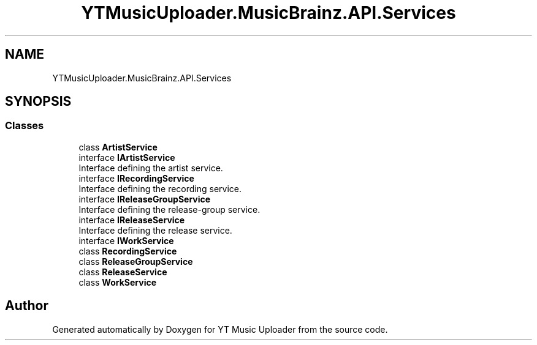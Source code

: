 .TH "YTMusicUploader.MusicBrainz.API.Services" 3 "Wed Aug 26 2020" "YT Music Uploader" \" -*- nroff -*-
.ad l
.nh
.SH NAME
YTMusicUploader.MusicBrainz.API.Services
.SH SYNOPSIS
.br
.PP
.SS "Classes"

.in +1c
.ti -1c
.RI "class \fBArtistService\fP"
.br
.ti -1c
.RI "interface \fBIArtistService\fP"
.br
.RI "Interface defining the artist service\&. "
.ti -1c
.RI "interface \fBIRecordingService\fP"
.br
.RI "Interface defining the recording service\&. "
.ti -1c
.RI "interface \fBIReleaseGroupService\fP"
.br
.RI "Interface defining the release-group service\&. "
.ti -1c
.RI "interface \fBIReleaseService\fP"
.br
.RI "Interface defining the release service\&. "
.ti -1c
.RI "interface \fBIWorkService\fP"
.br
.ti -1c
.RI "class \fBRecordingService\fP"
.br
.ti -1c
.RI "class \fBReleaseGroupService\fP"
.br
.ti -1c
.RI "class \fBReleaseService\fP"
.br
.ti -1c
.RI "class \fBWorkService\fP"
.br
.in -1c
.SH "Author"
.PP 
Generated automatically by Doxygen for YT Music Uploader from the source code\&.
